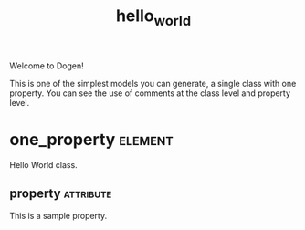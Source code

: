 #+title: hello_world
#+options: <:nil c:nil todo:nil ^:nil d:nil date:nil author:nil
#+tags: { element(e) attribute(a) module(m) }
:PROPERTIES:
:masd.codec.dia.comment: true
:masd.codec.model_modules: dogen.hello_world
:masd.codec.input_technical_space: cpp
:masd.codec.reference: cpp.std
:masd.codec.reference: masd
:masd.physical.delete_extra_files: true
:masd.physical.delete_empty_directories: true
:masd.cpp.enabled: true
:masd.cpp.standard: c++-17
:masd.csharp.enabled: false
:END:

Welcome to Dogen!

This is one of the simplest models you can generate, a single class with one
property. You can see the use of comments at the class level and property
level.

* one_property                                                      :element:

Hello World class.

** property                                                       :attribute:
   :PROPERTIES:
   :masd.codec.type: std::string
   :END:

This is a sample property.

